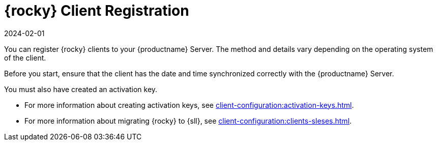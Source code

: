 [[rocky-registration-overview]]
= {rocky} Client Registration
:revdate: 2024-02-01
:page-revdate: {revdate}

You can register {rocky} clients to your {productname} Server.
The method and details vary depending on the operating system of the client.

Before you start, ensure that the client has the date and time synchronized correctly with the {productname} Server.

You must also have created an activation key.

* For more information about creating activation keys, see xref:client-configuration:activation-keys.adoc[].
* For more information about migrating {rocky} to {sll}, see xref:client-configuration:clients-sleses.adoc#clients-sleses-el-migration[].
